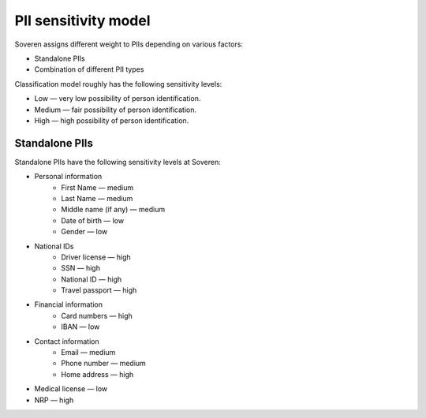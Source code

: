 PII sensitivity model
=====================

Soveren assigns different weight to PIIs depending on various factors:

* Standalone PIIs
* Combination of different PII types

Classification model roughly has the following sensitivity levels:

* Low — very low possibility of person identification.
* Medium — fair possibility of person identification.
* High — high possibility of person identification.

Standalone PIIs
---------------

Standalone PIIs have the following sensitivity levels at Soveren:

* Personal information
   * First Name — medium
   * Last Name — medium
   * Middle name (if any) — medium
   * Date of birth — low
   * Gender — low
* National IDs
   * Driver license — high
   * SSN — high
   * National ID — high
   * Travel passport — high
* Financial information
   * Card numbers — high
   * IBAN — low
* Contact information
   * Email — medium
   * Phone number — medium
   * Home address — high
* Medical license — low
* NRP — high


   












